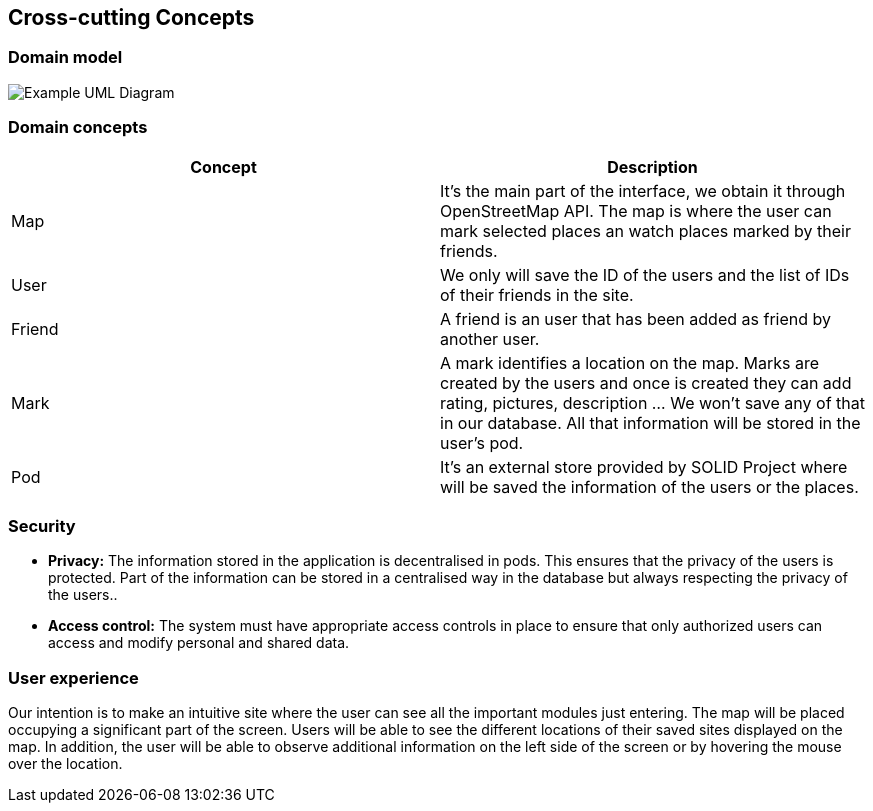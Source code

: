 [[section-concepts]]
== Cross-cutting Concepts


=== Domain model

image:UmlDiagram.png["Example UML Diagram"]



=== Domain concepts

[options="header"]
|===
| Concept         | Description
| Map    | It's the main part of the interface, we obtain it through OpenStreetMap API. The map is where the user can mark selected places an watch places marked by their friends.
| User     | We only will save the ID of the users and the list of IDs of their friends in the site.
| Friend    | A friend is an user that has been added as friend by another user.
| Mark     | A mark identifies a location on the map. Marks are created by the users and once is created they can add rating, pictures, description ... We won't save any of that in our database. All that information will be stored in the user's pod.
| Pod     | It's an external store provided by SOLID Project where will be saved the information of the users or the places.
|===


=== Security

* *Privacy:* The information stored in the application is decentralised in pods. This ensures that the privacy of the users is protected.
Part of the information can be stored in a centralised way in the database but always respecting the privacy of the users..

* *Access control:* The system must have appropriate access controls in place to ensure that only authorized users can access and modify personal and shared data.

=== User experience

Our intention is to make an intuitive site where the user can see all the important modules just entering. The map will be placed occupying a significant part of the screen. Users will be able to see the different locations of their saved sites displayed on the map. In addition, the user will be able to observe additional information on the left side of the screen or by hovering the mouse over the location.
